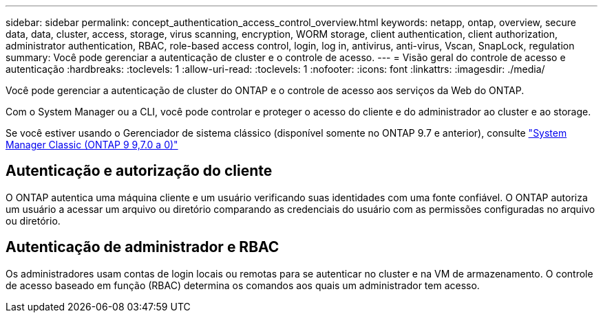 ---
sidebar: sidebar 
permalink: concept_authentication_access_control_overview.html 
keywords: netapp, ontap, overview, secure data, data, cluster, access, storage, virus scanning, encryption, WORM storage, client authentication, client authorization, administrator authentication, RBAC, role-based access control, login, log in, antivirus, anti-virus, Vscan, SnapLock, regulation 
summary: Você pode gerenciar a autenticação de cluster e o controle de acesso. 
---
= Visão geral do controle de acesso e autenticação
:hardbreaks:
:toclevels: 1
:allow-uri-read: 
:toclevels: 1
:nofooter: 
:icons: font
:linkattrs: 
:imagesdir: ./media/


[role="lead"]
Você pode gerenciar a autenticação de cluster do ONTAP e o controle de acesso aos serviços da Web do ONTAP.

Com o System Manager ou a CLI, você pode controlar e proteger o acesso do cliente e do administrador ao cluster e ao storage.

Se você estiver usando o Gerenciador de sistema clássico (disponível somente no ONTAP 9.7 e anterior), consulte  https://docs.netapp.com/us-en/ontap-system-manager-classic/index.html["System Manager Classic (ONTAP 9 9,7.0 a 0)"^]



== Autenticação e autorização do cliente

O ONTAP autentica uma máquina cliente e um usuário verificando suas identidades com uma fonte confiável. O ONTAP autoriza um usuário a acessar um arquivo ou diretório comparando as credenciais do usuário com as permissões configuradas no arquivo ou diretório.



== Autenticação de administrador e RBAC

Os administradores usam contas de login locais ou remotas para se autenticar no cluster e na VM de armazenamento. O controle de acesso baseado em função (RBAC) determina os comandos aos quais um administrador tem acesso.
